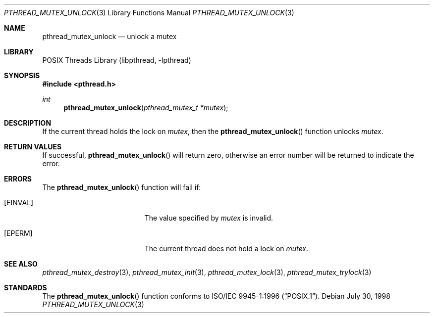 .\" Copyright (c) 1997 Brian Cully <shmit@kublai.com>
.\" All rights reserved.
.\"
.\" Redistribution and use in source and binary forms, with or without
.\" modification, are permitted provided that the following conditions
.\" are met:
.\" 1. Redistributions of source code must retain the above copyright
.\"    notice, this list of conditions and the following disclaimer.
.\" 2. Redistributions in binary form must reproduce the above copyright
.\"    notice, this list of conditions and the following disclaimer in the
.\"    documentation and/or other materials provided with the distribution.
.\" 3. Neither the name of the author nor the names of any co-contributors
.\"    may be used to endorse or promote products derived from this software
.\"    without specific prior written permission.
.\"
.\" THIS SOFTWARE IS PROVIDED BY JOHN BIRRELL AND CONTRIBUTORS ``AS IS'' AND
.\" ANY EXPRESS OR IMPLIED WARRANTIES, INCLUDING, BUT NOT LIMITED TO, THE
.\" IMPLIED WARRANTIES OF MERCHANTABILITY AND FITNESS FOR A PARTICULAR PURPOSE
.\" ARE DISCLAIMED.  IN NO EVENT SHALL THE REGENTS OR CONTRIBUTORS BE LIABLE
.\" FOR ANY DIRECT, INDIRECT, INCIDENTAL, SPECIAL, EXEMPLARY, OR CONSEQUENTIAL
.\" DAMAGES (INCLUDING, BUT NOT LIMITED TO, PROCUREMENT OF SUBSTITUTE GOODS
.\" OR SERVICES; LOSS OF USE, DATA, OR PROFITS; OR BUSINESS INTERRUPTION)
.\" HOWEVER CAUSED AND ON ANY THEORY OF LIABILITY, WHETHER IN CONTRACT, STRICT
.\" LIABILITY, OR TORT (INCLUDING NEGLIGENCE OR OTHERWISE) ARISING IN ANY WAY
.\" OUT OF THE USE OF THIS SOFTWARE, EVEN IF ADVISED OF THE POSSIBILITY OF
.\" SUCH DAMAGE.
.\"
.\" $FreeBSD: releng/10.3/share/man/man3/pthread_mutex_unlock.3 172880 2007-10-22 10:08:01Z ru $
.\"
.Dd July 30, 1998
.Dt PTHREAD_MUTEX_UNLOCK 3
.Os
.Sh NAME
.Nm pthread_mutex_unlock
.Nd unlock a mutex
.Sh LIBRARY
.Lb libpthread
.Sh SYNOPSIS
.In pthread.h
.Ft int
.Fn pthread_mutex_unlock "pthread_mutex_t *mutex"
.Sh DESCRIPTION
If the current thread holds the lock on
.Fa mutex ,
then the
.Fn pthread_mutex_unlock
function unlocks
.Fa mutex .
.Sh RETURN VALUES
If successful,
.Fn pthread_mutex_unlock
will return zero, otherwise an error number will be returned to
indicate the error.
.Sh ERRORS
The
.Fn pthread_mutex_unlock
function will fail if:
.Bl -tag -width Er
.It Bq Er EINVAL
The value specified by
.Fa mutex
is invalid.
.It Bq Er EPERM
The current thread does not hold a lock on
.Fa mutex .
.El
.Sh SEE ALSO
.Xr pthread_mutex_destroy 3 ,
.Xr pthread_mutex_init 3 ,
.Xr pthread_mutex_lock 3 ,
.Xr pthread_mutex_trylock 3
.Sh STANDARDS
The
.Fn pthread_mutex_unlock
function conforms to
.St -p1003.1-96 .
